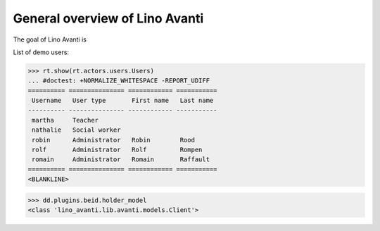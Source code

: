 .. _avanti.specs.general:

===============================
General overview of Lino Avanti
===============================

The goal of Lino Avanti is 

.. How to test just this document:

    $ python setup.py test -s tests.SpecsTests.test_general
    
    doctest init:

    >>> import lino
    >>> lino.startup('lino_avanti.projects.avanti.settings.doctests')
    >>> from lino.api.doctest import *


.. contents::
  :local:

List of demo users:

>>> rt.show(rt.actors.users.Users)
... #doctest: +NORMALIZE_WHITESPACE -REPORT_UDIFF
========== =============== ============ ===========
 Username   User type       First name   Last name
---------- --------------- ------------ -----------
 martha     Teacher
 nathalie   Social worker
 robin      Administrator   Robin        Rood
 rolf       Administrator   Rolf         Rompen
 romain     Administrator   Romain       Raffault
========== =============== ============ ===========
<BLANKLINE>


>>> dd.plugins.beid.holder_model
<class 'lino_avanti.lib.avanti.models.Client'>
